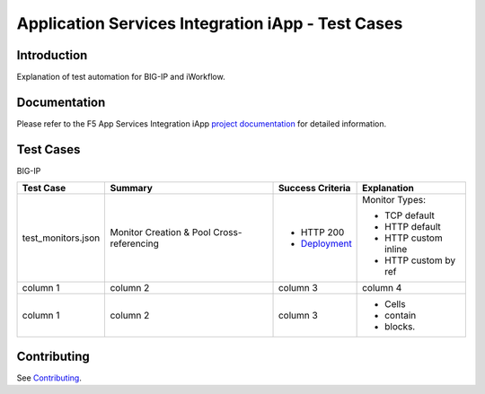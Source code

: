 .. raw:: html

   <!--
   Copyright 2016-2017 F5 Networks Inc.

   Licensed under the Apache License, Version 2.0 (the "License");
   you may not use this file except in compliance with the License.
   You may obtain a copy of the License at

   http://www.apache.org/licenses/LICENSE-2.0

   Unless required by applicable law or agreed to in writing, software
   distributed under the License is distributed on an "AS IS" BASIS,
   WITHOUT WARRANTIES OR CONDITIONS OF ANY KIND, either express or implied.
   See the License for the specific language governing permissions and
   limitations under the License.
   -->

Application Services Integration iApp - Test Cases
=========================================================

.. _Documentation: https://devcentral.f5.com/wiki/iApp.AppSvcsiApp_userguide_module4_lab3.ashx

Introduction
------------

Explanation of test automation for BIG-IP and iWorkflow.

Documentation
-------------

Please refer to the F5 App Services Integration iApp `project documentation <https://devcentral.f5.com/wiki/iApp.AppSvcsiApp_userguide_module4_lab3.ashx>`_ for detailed information.

Test Cases
----------

BIG-IP

+------------------------------------+----------------------------------+-------------------+----------------------+
| Test Case                          | Summary                          | Success Criteria  | Explanation          |
+====================================+==================================+===================+======================+
| test_monitors.json                 | Monitor                          | - HTTP 200        | Monitor Types:       |
|                                    | Creation &                       | - Deployment_     |                      |
|                                    | Pool Cross-referencing           |                   | - TCP default        |
|                                    |                                  |                   | - HTTP default       |
|                                    |                                  |                   | - HTTP custom inline |
|                                    |                                  |                   | - HTTP custom by ref |
+------------------------------------+----------------------------------+-------------------+----------------------+
| column 1                           | column 2                         | column 3          | column 4             |
+------------------------------------+----------------------------------+-------------------+----------------------+
| column 1                           | column 2                         | column 3          | - Cells              |
|                                    |                                  |                   | - contain            |
|                                    |                                  |                   | - blocks.            |
+------------------------------------+----------------------------------+-------------------+----------------------+

.. _Deployment: https://devcentral.f5.com/wiki/iApp.AppSvcsiApp_execflow.ashx#determining-success-failure-of-deployment

Contributing
------------

See `Contributing <https://github.com/F5Networks/f5-application-services-integration-iApp/blob/release/v2.0.002/CONTRIBUTING.md>`_.
